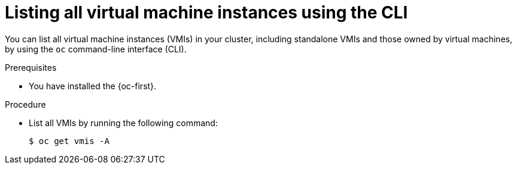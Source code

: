 
// Module included in the following assemblies:
//
// * virt/virtual_machines/virt-manage-vmis.adoc
// * virt/virtual_machines/virt-triggering-vm-failover-resolving-failed-node.adoc

:_mod-docs-content-type: PROCEDURE
[id="virt-listing-vmis-cli_{context}"]
= Listing all virtual machine instances using the CLI

You can list all virtual machine instances (VMIs) in your cluster, including standalone VMIs and those owned by virtual machines, by using the `oc` command-line interface (CLI).

.Prerequisites

* You have installed the {oc-first}.

.Procedure

* List all VMIs by running the following command:
+
[source,terminal]
----
$ oc get vmis -A
----
